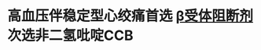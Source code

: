 * 高血压伴稳定型心绞痛首选 [[file:./β受体阻断剂.org][β受体阻断剂]]次选非二氢吡啶CCB
:PROPERTIES:
:ID:       dd724ec4-666a-44d5-a770-db71e617d70a
:END:

